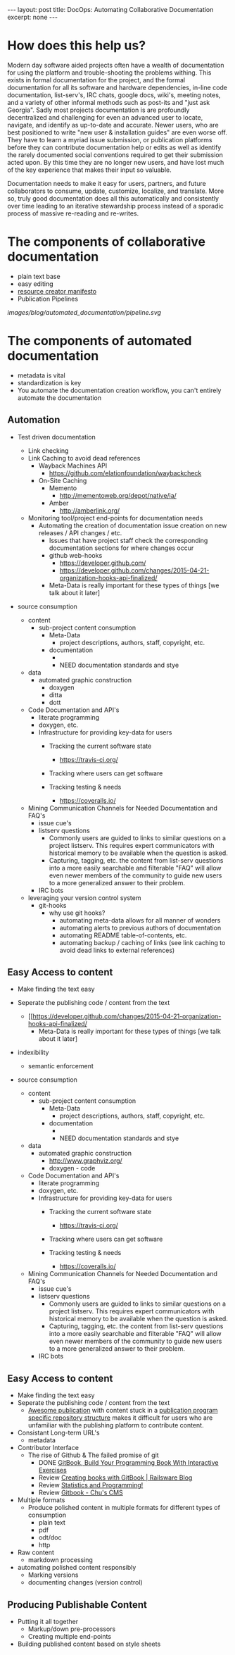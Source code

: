 #+STARTUP: showall indent
#+STARTUP: hidestars
#+BEGIN_HTML
---
layout: post
title: DocOps: Automating Collaborative Documentation
excerpt: none
---
#+END_HTML

* How does this help us?

Modern day software aided projects often have a wealth of documentation for using the platform and trouble-shooting the problems withing. This exists in formal documentation for the project, and the formal documentation for all its software and hardware dependencies, in-line code documentation, list-serv's, IRC chats, google docs, wiki's, meeting notes, and a variety of other informal methods such as post-its and "just ask Georgia". Sadly most projects documentation is are profoundly decentralized and challenging for even an advanced user to locate, navigate, and identify as up-to-date and accurate. Newer users, who are best positioned to write "new user & installation guides" are even worse off. They have to learn a myriad issue submission, or publication platforms before they can contribute documentation help or edits as well as identify the rarely documented social conventions required to get their submission acted upon. By this time they are no longer new users, and have lost much of the key experience that makes their input so valuable.

Documentation needs to make it easy for users, partners, and future collaborators to consume, update, customize, localize, and translate. More so, truly good documentation does all this automatically and consistently over time leading to an iterative stewardship process instead of a sporadic process of massive re-reading and re-writes.


* The components of collaborative documentation

- plain text base
- easy editing
- [[http://www.fabriders.net/rrcmdraft-2/][resource creator manifesto]]
- Publication Pipelines

[[images/blog/automated_documentation/pipeline.svg]]

* The components of automated documentation

- metadata is vital
- standardization is key
- You automate the documentation creation workflow, you can't entirely automate the documentation

** Automation

- Test driven documentation
  - Link checking
  - Link Caching to avoid dead references
    - Wayback Machines API
      - https://github.com/elationfoundation/waybackcheck
    - On-Site Caching
      - Memento
        - http://mementoweb.org/depot/native/ia/
      - Amber
        - http://amberlink.org/

  - Monitoring tool/project end-points for documentation needs
    - Automating the creation of documentation issue creation on new releases / API changes / etc.
      - Issues that have project staff check the corresponding documentation sections for where changes occur
      - github web-hooks
        - https://developer.github.com/
        - https://developer.github.com/changes/2015-04-21-organization-hooks-api-finalized/
      - Meta-Data is really important for these types of things [we talk about it later]


- source consumption

  - content
    - sub-project content consumption
      - Meta-Data
        - project descriptions, authors, staff, copyright, etc.
      - documentation
        -
        - NEED documentation standards and stye

  - data
    - automated graphic construction
      - doxygen
      - ditta
      - dott

  - Code Documentation and API's
    - literate programming
    - doxygen, etc.
    - Infrastructure for providing key-data for users
      - Tracking the current software state
        - https://travis-ci.org/
      - Tracking where users can get software

      - Tracking testing & needs
        - https://coveralls.io/


  - Mining Communication Channels for Needed Documentation and FAQ's
    - issue cue's
    - listserv questions
      - Commonly users are guided to links to similar questions on a project listserv. This requires expert communicators with historical memory to be available when the question is asked.
      - Capturing, tagging, etc. the content from list-serv questions into a more easily searchable and filterable "FAQ" will allow even newer members of the community to guide new users to a more generalized answer to their problem.
    - IRC bots

  - leveraging your version control system
    - git-hooks
      - why use git hooks?
        - automating meta-data allows for all manner of wonders
        - automating alerts to previous authors of documentation
        - automating README table-of-contents, etc.
        - automating backup / caching of links (see link caching to avoid dead links to external references)

** Easy Access to content


- Make finding the text easy
- Seperate the publishing code / content from the text
  - [[https://developer.github.com/changes/2015-04-21-organization-hooks-api-finalized/
      - Meta-Data is really important for these types of things [we talk about it later]
- indexibility
  - semantic enforcement

- source consumption

  - content
    - sub-project content consumption
      - Meta-Data
        - project descriptions, authors, staff, copyright, etc.
      - documentation
        -
        - NEED documentation standards and stye

  - data
    - automated graphic construction
      - http://www.graphviz.org/
      - doxygen - code

  - Code Documentation and API's
    - literate programming
    - doxygen, etc.
    - Infrastructure for providing key-data for users
      - Tracking the current software state
        - https://travis-ci.org/
      - Tracking where users can get software

      - Tracking testing & needs
        - https://coveralls.io/




  - Mining Communication Channels for Needed Documentation and FAQ's
    - issue cue's
    - listserv questions
      - Commonly users are guided to links to similar questions on a project listserv. This requires expert communicators with historical memory to be available when the question is asked.
      - Capturing, tagging, etc. the content from list-serv questions into a more easily searchable and filterable "FAQ" will allow even newer members of the community to guide new users to a more generalized answer to their problem.
    - IRC bots

** Easy Access to content

- Make finding the text easy
- Seperate the publishing code / content from the text
  - [[https://the-engine-room.github.io/rdf-primer/][Awesome publication]] with content stuck in a [[https://github.com/the-engine-room/rdf-primer][publication program specific repository structure]] makes it difficult for users who are unfamiliar with the publishing platform to contribute content.

- Consistant Long-term URL's
  - metadata

- Contributor Interface
  - The rise of Github & The failed promise of git
    - DONE [[http://www.codersgrid.com/2014/04/07/gitbook-build-your-programming-book-with-interactive-exercises/][GitBook, Build Your Programming Book With Interactive Exercises]]
    - Review [[http://railsware.com/blog/2014/04/16/creating-books-with-gitbook/][Creating books with GitBook | Railsware Blog]]
    - Review [[https://felixfan.github.io/rstudy/2014/04/22/gitbook/][Statistics and Programming!]]
    - Review [[http://cms.chun.pro/post/agZjaHVjbXNyEgsSBFBvc3QiCG0ZYCcmHCE5DA/gitbook][Gitbook - Chu's CMS]]

- Multiple formats
  - Produce polished content in multiple formats for different types of consumption
    - plain text
    - pdf
    - odt/doc
    - http

- Raw content
  - markdown processing

- automating polished content responsibly
  - Marking versions
  - documenting changes (version control)

** Producing Publishable Content
- Putting it all together
  - Markup/down pre-processors
  - Creating multiple end-points

- Building published content based on style sheets
